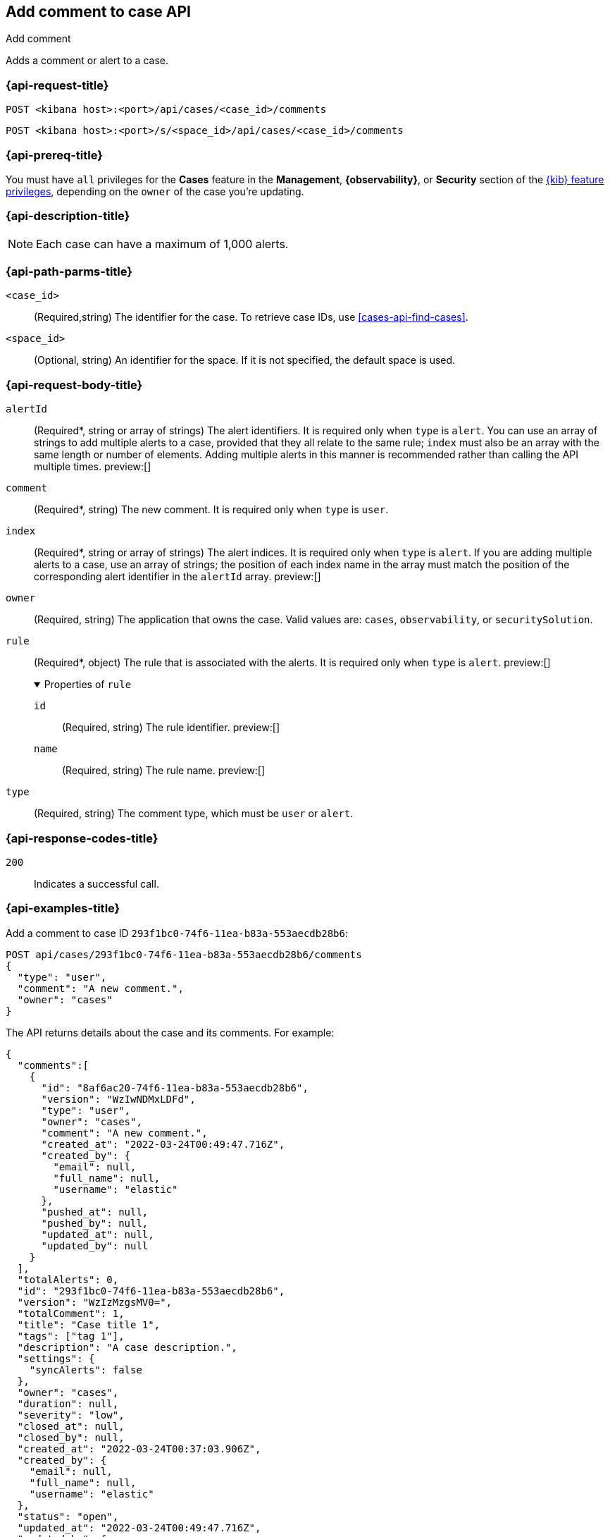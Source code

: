[[cases-api-add-comment]]
== Add comment to case API
++++
<titleabbrev>Add comment</titleabbrev>
++++

Adds a comment or alert to a case.

=== {api-request-title}

`POST <kibana host>:<port>/api/cases/<case_id>/comments`

`POST <kibana host>:<port>/s/<space_id>/api/cases/<case_id>/comments`

=== {api-prereq-title}

You must have `all` privileges for the *Cases* feature in the *Management*,
*{observability}*, or *Security* section of the
<<kibana-feature-privileges,{kib} feature privileges>>, depending on the
`owner` of the case you're updating.

=== {api-description-title}

NOTE: Each case can have a maximum of 1,000 alerts.

=== {api-path-parms-title}

`<case_id>`::
(Required,string) The identifier for the case. To retrieve case IDs, use
<<cases-api-find-cases>>.

`<space_id>`::
(Optional, string) An identifier for the space. If it is not specified, the
default space is used.

[role="child_attributes"]
=== {api-request-body-title}

`alertId`::
(Required*, string or array of strings) The alert identifiers. It is required
only when `type` is `alert`. You can use an array of strings to add multiple
alerts to a case, provided that they all relate to the same rule; `index` must
also be an array with the same length or number of elements. Adding multiple
alerts in this manner is recommended rather than calling the API multiple times.
preview:[]

`comment`::
(Required*, string) The new comment. It is required only when `type` is `user`.

`index`::
(Required*, string or array of strings) The alert indices. It is required only
when `type` is `alert`. If you are adding multiple alerts to a case, use an array
of strings; the position of each index name in the array must match the position
of the corresponding alert identifier in the `alertId` array. preview:[]

`owner`::
(Required, string) The application that owns the case. Valid values are:
`cases`, `observability`, or `securitySolution`.

`rule`::
(Required*, object) The rule that is associated with the alerts. It is required
only when `type` is `alert`. preview:[]
+
.Properties of `rule`
[%collapsible%open]
====
`id`::
(Required, string) The rule identifier. preview:[]

`name`::
(Required, string) The rule name. preview:[]

====

`type`::
(Required, string) The comment type, which must be `user` or `alert`.

=== {api-response-codes-title}

`200`::
   Indicates a successful call.

=== {api-examples-title}

Add a comment to case ID `293f1bc0-74f6-11ea-b83a-553aecdb28b6`:

[source,sh]
--------------------------------------------------
POST api/cases/293f1bc0-74f6-11ea-b83a-553aecdb28b6/comments
{
  "type": "user",
  "comment": "A new comment.",
  "owner": "cases"
}
--------------------------------------------------
// KIBANA

The API returns details about the case and its comments. For example:

[source,json]
--------------------------------------------------
{
  "comments":[
    {
      "id": "8af6ac20-74f6-11ea-b83a-553aecdb28b6",
      "version": "WzIwNDMxLDFd",
      "type": "user",
      "owner": "cases",
      "comment": "A new comment.",
      "created_at": "2022-03-24T00:49:47.716Z",
      "created_by": {
        "email": null,
        "full_name": null,
        "username": "elastic"
      },
      "pushed_at": null,
      "pushed_by": null,
      "updated_at": null,
      "updated_by": null
    }
  ],
  "totalAlerts": 0,
  "id": "293f1bc0-74f6-11ea-b83a-553aecdb28b6",
  "version": "WzIzMzgsMV0=",
  "totalComment": 1,
  "title": "Case title 1",
  "tags": ["tag 1"],
  "description": "A case description.",
  "settings": {
    "syncAlerts": false
  },
  "owner": "cases",
  "duration": null,
  "severity": "low",
  "closed_at": null,
  "closed_by": null,
  "created_at": "2022-03-24T00:37:03.906Z",
  "created_by": {
    "email": null,
    "full_name": null,
    "username": "elastic"
  },
  "status": "open",
  "updated_at": "2022-03-24T00:49:47.716Z",
  "updated_by": {
    "email": null,
    "full_name": null,
    "username": "elastic"
  },
  "connector": {
    "id": "none",
    "name": "none",
    "type": ".none",
    "fields": null
  },
  "external_service": null
} 
--------------------------------------------------

Add an alert to the case:

[source,sh]
--------------------------------------------------
POST api/cases/293f1bc0-74f6-11ea-b83a-553aecdb28b6/comments
{
  "alertId": "6b24c4dc44bc720cfc92797f3d61fff952f2b2627db1fb4f8cc49f4530c4ff42",
  "index": ".internal.alerts-security.alerts-default-000001",
  "type": "alert",
  "owner": "cases",
  "rule": {
    "id":"94d80550-aaf4-11ec-985f-97e55adae8b9",
    "name":"security_rule"
  }
}
--------------------------------------------------
// KIBANA
